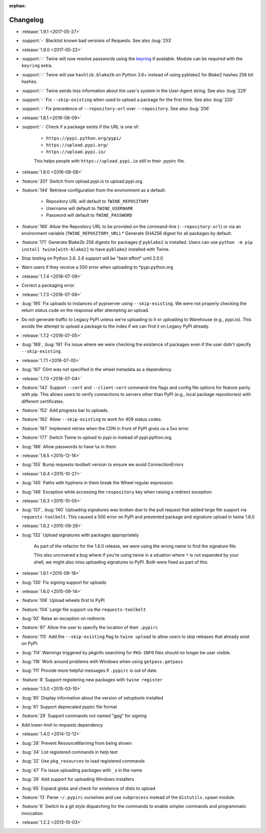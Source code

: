:orphan:

=========
Changelog
=========

* :release:`1.9.1 <2017-05-27>`
* :support:`-` Blacklist known bad versions of Requests. See also :bug:`253`
* :release:`1.9.0 <2017-05-22>`
* :support:`-` Twine will now resolve passwords using the
  `keyring <https://pypi.org/projects/keyring>`_ if available.
  Module can be required with the ``keyring`` extra.
* :support:`-` Twine will use ``hashlib.blake2b`` on Python 3.6+
  instead of using pyblake2 for Blake2 hashes 256 bit hashes.
* :support:`-` Twine sends less information about the user's system in
  the User-Agent string. See also :bug:`229`
* :support:`-` Fix ``--skip-existing`` when used to upload a package
  for the first time.  See also :bug:`220`
* :support:`-` Fix precedence of ``--repository-url`` over
  ``--repository``. See also :bug:`206`
* :release:`1.8.1 <2016-08-09>`
* :support:`-` Check if a package exists if the URL is one of:

    * ``https://pypi.python.org/pypi/``
    * ``https://upload.pypi.org/``
    * ``https://upload.pypi.io/``

    This helps people with ``https://upload.pypi.io`` still in their .pypirc
    file.

* :release:`1.8.0 <2016-08-08>`
* :feature:`201` Switch from upload.pypi.io to upload.pypi.org.
* :feature:`144` Retrieve configuration from the environment as a default.

    * Repository URL will default to ``TWINE_REPOSITORY``
    * Username will default to ``TWINE_USERNAME``
    * Password will default to ``TWINE_PASSWORD``

* :feature:`166` Allow the Repository URL to be provided on the command-line
  (``--repository-url``) or via an environment variable
  (``TWINE_REPOSITORY_URL``).* Generate SHA256 digest for all packages by default.
* :feature:`171` Generate Blake2b 256 digests for packages *if* ``pyblake2``
  is installed. Users can use ``python -m pip install twine[with-blake2]``
  to have ``pyblake2`` installed with Twine.
* Stop testing on Python 2.6. 2.6 support will be "best effort" until 2.0.0
* Warn users if they receive a 500 error when uploading to \*pypi.python.org
* :release:`1.7.4 <2016-07-09>`
* Correct a packaging error.
* :release:`1.7.3 <2016-07-08>`
* :bug:`195` Fix uploads to instances of pypiserver using
  ``--skip-existing``. We were not properly checking the return
  status code on the response after attempting an upload.
* Do not generate traffic to Legacy PyPI unless we're uploading to it
  or uploading to Warehouse (e.g., pypi.io). This avoids the attempt
  to upload a package to the index if we can find it on Legacy PyPI
  already.
* :release:`1.7.2 <2016-07-05>`
* :bug:`189`, :bug:`191` Fix issue where we were checking the existence of
  packages even if the user didn't specify ``--skip-existing``.
* :release:`1.7.1 <2016-07-05>`
* :bug:`187` Clint was not specified in the wheel metadata as a dependency.
* :release:`1.7.0 <2016-07-04>`
* :feature:`142` Support ``--cert`` and ``--client-cert`` command-line flags
  and config file options for feature parity with pip. This allows users to
  verify connections to servers other than PyPI (e.g., local package
  repositories) with different certificates.
* :feature:`152` Add progress bar to uploads.
* :feature:`162` Allow ``--skip-existing`` to work for 409 status codes.
* :feature:`167` Implement retries when the CDN in front of PyPI gives us a
  5xx error.
* :feature:`177` Switch Twine to upload to pypi.io instead of
  pypi.python.org.
* :bug:`186` Allow passwords to have ``%``\ s in them.
* :release:`1.6.5 <2015-12-16>`
* :bug:`155` Bump requests-toolbelt version to ensure we avoid
  ConnectionErrors
* :release:`1.6.4 <2015-10-27>`
* :bug:`145` Paths with hyphens in them break the Wheel regular expression.
* :bug:`146` Exception while accessing the ``respository`` key when raising
  a redirect exception.
* :release:`1.6.3 <2015-10-05>`
* :bug:`137`, :bug:`140` Uploading signatures was broken due to the pull
  request that added large file support via ``requests-toolbelt``. This
  caused a 500 error on PyPI and prevented package and signature upload in
  twine 1.6.0
* :release:`1.6.2 <2015-09-28>`
* :bug:`132` Upload signatures with packages appropriately

    As part of the refactor for the 1.6.0 release, we were using the wrong
    name to find the signature file.

    This also uncovered a bug where if you're using twine in a situation where
    ``*`` is not expanded by your shell, we might also miss uploading
    signatures to PyPI. Both were fixed as part of this.

* :release:`1.6.1 <2015-09-18>`
* :bug:`130` Fix signing support for uploads
* :release:`1.6.0 <2015-09-14>`
* :feature:`106` Upload wheels first to PyPI
* :feature:`104` Large file support via the ``requests-toolbelt``
* :bug:`92` Raise an exception on redirects
* :feature:`97` Allow the user to specify the location of their ``.pypirc``
* :feature:`115` Add the ``--skip-existing`` flag to ``twine upload`` to
  allow users to skip releases that already exist on PyPI.
* :bug:`114` Warnings triggered by pkginfo searching for ``PKG-INFO`` files
  should no longer be user visible.
* :bug:`116` Work around problems with Windows when using ``getpass.getpass``
* :bug:`111` Provide more helpful messages if ``.pypirc`` is out of date.
* :feature:`8` Support registering new packages with ``twine register``
* :release:`1.5.0 <2015-03-10>`
* :bug:`85` Display information about the version of setuptools installed
* :bug:`61` Support deprecated pypirc file format
* :feature:`29` Support commands not named "gpg" for signing
* Add lower-limit to requests dependency
* :release:`1.4.0 <2014-12-12>`
* :bug:`28` Prevent ResourceWarning from being shown
* :bug:`34` List registered commands in help text
* :bug:`32` Use ``pkg_resources`` to load registered commands
* :bug:`47` Fix issue uploading packages with ``_``\ s in the name
* :bug:`26` Add support for uploading Windows installers
* :bug:`65` Expand globs and check for existence of dists to upload
* :feature:`13` Parse ``~/.pypirc`` ourselves and use ``subprocess``
  instead of the ``distutils.spawn`` module.
* :feature:`6` Switch to a git style dispatching for the commands to enable
  simpler commands and programmatic invocation.
* :release:`1.2.2 <2013-10-03>`
